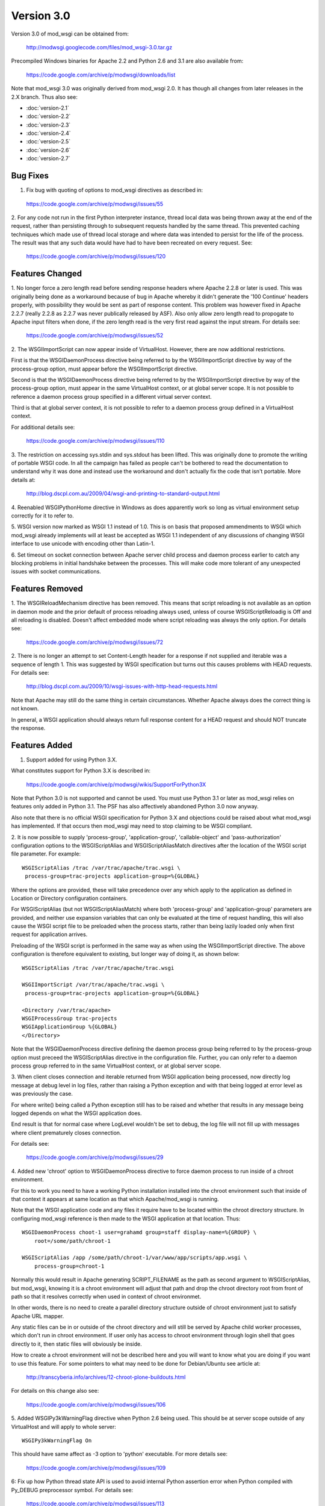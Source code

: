 ===========
Version 3.0
===========

Version 3.0 of mod_wsgi can be obtained from:

  http://modwsgi.googlecode.com/files/mod_wsgi-3.0.tar.gz

Precompiled Windows binaries for Apache 2.2 and Python 2.6 and 3.1 are also
available from:

  https://code.google.com/archive/p/modwsgi/downloads/list

Note that mod_wsgi 3.0 was originally derived from mod_wsgi 2.0. It has
though all changes from later releases in the 2.X branch. Thus also see:

* :doc:`version-2.1`
* :doc:`version-2.2`
* :doc:`version-2.3`
* :doc:`version-2.4`
* :doc:`version-2.5`
* :doc:`version-2.6`
* :doc:`version-2.7`

Bug Fixes
---------

1. Fix bug with quoting of options to mod_wsgi directives as described in:

  https://code.google.com/archive/p/modwsgi/issues/55

2. For any code not run in the first Python interpreter instance, thread
local data was being thrown away at the end of the request, rather than
persisting through to subsequent requests handled by the same thread. This
prevented caching techniques which made use of thread local storage and
where data was intended to persist for the life of the process. The result
was that any such data would have had to have been recreated on every
request. See:

  https://code.google.com/archive/p/modwsgi/issues/120

Features Changed
----------------

1. No longer force a zero length read before sending response headers
where Apache 2.2.8 or later is used. This was originally being done as a
workaround because of bug in Apache whereby it didn't generate the
'100 Continue' headers properly, with possibility they would be sent as
part of response content. This problem was however fixed in Apache 2.2.7
(really 2.2.8 as 2.2.7 was never publically released by ASF). Also only
allow zero length read to propogate to Apache input filters when done, if
the zero length read is the very first read against the input stream. For
details see:

  https://code.google.com/archive/p/modwsgi/issues/52

2. The WSGIImportScript can now appear inside of VirtualHost. However, there
are now additional restrictions.

First is that the WSGIDaemonProcess directive being referred to by the
WSGIImportScript directive by way of the process-group option, must appear
before the WSGIImportScript directive.

Second is that the WSGIDaemonProcess directive being referred to by the
WSGIImportScript directive by way of the process-group option, must appear
in the same VirtualHost context, or at global server scope. It is not possible
to reference a daemon process group specified in a different virtual server
context.

Third is that at global server context, it is not possible to refer to a
daemon process group defined in a VirtualHost context.

For additional details see:

  https://code.google.com/archive/p/modwsgi/issues/110

3. The restriction on accessing sys.stdin and sys.stdout has been lifted.
This was originally done to promote the writing of portable WSGI code. In
all the campaign has failed as people can't be bothered to read the
documentation to understand why it was done and instead use the workaround
and don't actually fix the code that isn't portable. More details at:

  http://blog.dscpl.com.au/2009/04/wsgi-and-printing-to-standard-output.html

4. Reenabled WSGIPythonHome directive in Windows as does apparently work so
long as virtual environment setup correctly for it to refer to.

5. WSGI version now marked as WSGI 1.1 instead of 1.0. This is on basis that
proposed ammendments to WSGI which mod_wsgi already implements will at least
be accepted as WSGI 1.1 independent of any discussions of changing WSGI
interface to use unicode with encoding other than Latin-1.

6. Set timeout on socket connection between Apache server child process and
daemon process earlier to catch any blocking problems in initial handshake
between the processes. This will make code more tolerant of any unexpected
issues with socket communications.

Features Removed
----------------

1. The WSGIReloadMechanism directive has been removed. This means that script
reloading is not available as an option in daemon mode and the prior default
of process reloading always used, unless of course WSGIScriptReloadig is Off
and all reloading is disabled. Doesn't affect embedded mode where script
reloading was always the only option. For details see:

  https://code.google.com/archive/p/modwsgi/issues/72

2. There is no longer an attempt to set Content-Length header for a response
if not supplied and iterable was a sequence of length 1. This was suggested
by WSGI specification but turns out this causes problems with HEAD requests.
For details see:

  http://blog.dscpl.com.au/2009/10/wsgi-issues-with-http-head-requests.html

Note that Apache may still do the same thing in certain circumstances.
Whether Apache always does the correct thing is not known.

In general, a WSGI application should always return full response content
for a HEAD request and should NOT truncate the response.

Features Added
--------------

1. Support added for using Python 3.X.

What constitutes support for Python 3.X is described in:

  https://code.google.com/archive/p/modwsgi/wikis/SupportForPython3X

Note that Python 3.0 is not supported and cannot be used. You must use
Python 3.1 or later as mod_wsgi relies on features only added in Python 3.1.
The PSF has also affectively abandoned Python 3.0 now anyway.

Also note that there is no official WSGI specification for Python 3.X and
objections could be raised about what mod_wsgi has implemented. If that
occurs then mod_wsgi may need to stop claiming to be WSGI compliant.

2. It is now possible to supply 'process-group', 'application-group',
'callable-object' and 'pass-authorization' configuration options to the
WSGIScriptAlias and WSGIScriptAliasMatch directives after the location of
the WSGI script file parameter. For example::

    WSGIScriptAlias /trac /var/trac/apache/trac.wsgi \
     process-group=trac-projects application-group=%{GLOBAL}

Where the options are provided, these will take precedence over any which
apply to the application as defined in Location or Directory configuration
containers.

For WSGIScriptAlias (but not WSGIScriptAliasMatch) where both
'process-group' and 'application-group' parameters are provided, and
neither use expansion variables that can only be evaluated at the time of
request handling, this will also cause the WSGI script file to be preloaded
when the process starts, rather than being lazily loaded only when first
request for application arrives.

Preloading of the WSGI script is performed in the same way as when using
the WSGIImportScript directive. The above configuration is therefore
equivalent to existing, but longer way of doing it, as shown below::

    WSGIScriptAlias /trac /var/trac/apache/trac.wsgi
    
    WSGIImportScript /var/trac/apache/trac.wsgi \
     process-group=trac-projects application-group=%{GLOBAL}
    
    <Directory /var/trac/apache>
    WSGIProcessGroup trac-projects
    WSGIApplicationGroup %{GLOBAL}
    </Directory>

Note that the WSGIDaemonProcess directive defining the daemon process group
being referred to by the process-group option must preceed the WSGIScriptAlias
directive in the configuration file. Further, you can only refer to a daemon
process group referred to in the same VirtualHost context, or at global server
scope.

3. When client closes connection and iterable returned from WSGI
application being processed, now directly log message at debug level in log
files, rather than raising a Python exception and with that being logged at
error level as was previously the case.

For where write() being called a Python exception still has to be raised
and whether that results in any message being logged depends on what the
WSGI application does.

End result is that for normal case where LogLevel wouldn't be set to debug,
the log file will not fill up with messages where client prematurely closes
connection.

For details see:

  https://code.google.com/archive/p/modwsgi/issues/29

4. Added new 'chroot' option to WSGIDaemonProcess directive to force daemon
process to run inside of a chroot environment.

For this to work you need to have a working Python installation installed
into the chroot environment such that inside of that context it appears at
same location as that which Apache/mod_wsgi is running.

Note that the WSGI application code and any files it require have to be
located within the chroot directory structure. In configuring mod_wsgi
reference is then made to the WSGI application at that location. Thus::

    WSGIDaemonProcess choot-1 user=grahamd group=staff display-name=%{GROUP} \
        root=/some/path/chroot-1
    
    WSGIScriptAlias /app /some/path/chroot-1/var/www/app/scripts/app.wsgi \
        process-group=chroot-1

Normally this would result in Apache generating SCRIPT_FILENAME as the
path as second argument to WSGIScriptAlias, but mod_wsgi, knowing it is a
chroot environment will adjust that path and drop the chroot directory root
from front of path so that it resolves correctly when used in context of
chroot environmet.

In other words, there is no need to create a parallel directory structure
outside of chroot environment just to satisfy Apache URL mapper.

Any static files can be in or outside of the chroot directory and will
still be served by Apache child worker processes, which don't run in chroot
environment. If user only has access to chroot environment through login
shell that goes directly to it, then static files will obviously be inside.

How to create a chroot environment will not be described here and you will
want to know what you are doing if you want to use this feature. For some
pointers to what may need to be done for Debian/Ubuntu see article at:

  http://transcyberia.info/archives/12-chroot-plone-buildouts.html

For details on this change also see:

  https://code.google.com/archive/p/modwsgi/issues/106

5. Added WSGIPy3kWarningFlag directive when Python 2.6 being used. This should
be at server scope outside of any VirtualHost and will apply to whole server::

    WSGIPy3kWarningFlag On

This should have same affect as -3 option to 'python' executable. For more
details see:

  https://code.google.com/archive/p/modwsgi/issues/109

6: Fix up how Python thread state API is used to avoid internal Python
assertion error when Python compiled with Py_DEBUG preprocessor symbol.
For details see:

  https://code.google.com/archive/p/modwsgi/issues/113

7. Now allow chunked request content. Such content will be dechunked and
available for reading by WSGI application. See:

  https://code.google.com/archive/p/modwsgi/issues/1

To enable this feature, you must use::

  WSGIChunkedRequest On

for appropriate context in Apache configuration.

Do note however that WSGI is technically incapable of supporting chunked
request content without all chunked request content having to be first
read in and buffered. This is because WSGI requires CONTENT_LENGTH be set
when there is any request content.

In mod_wsgi no buffering is done. Thus, to be able to read the request
content in the case of a chunked transfer encoding, you need to step
outside of the WSGI specification and do things it says you aren't meant
to.

You have two choices for how you can do this. The first choice you have is
to call read() on wsgi.input but not supply any argument at all. This will
cause all request content to be read in and returned.

The second is to loop on calling read() on wsgi.input with a set block size
passed as argument and do this until read() returns an empty string.

Because both calling methods are not allowed under WSGI specification, in
using these your code will not be portable to other WSGI hosting mechanisms.

8. Values for HTTP headers now passed in environment dictionary to access,
authentication and authorisation hooks. See:

  https://code.google.com/archive/p/modwsgi/issues/69

9. The flag wsgi.run_once is not set to True when running in daemon mode and
both threads and maximum-requests is set to 1. With this configuration, are
gauranteed that process will only be used once before being restarted. Note
that don't get this gaurantee when multiple threads used as the maximum
requests is only checked at end of successful request and so could feasibly
still have multiple concurrent requests in progress at that point and so
process wasn't used only once.

10. Added lazy initialisation of Python interpreter. That is, Python
interpreter will not be initialised in Apache parent process and inherited
across fork when creating child processes. Instead, the Python interpreter
will only first be initialised in child process after the fork.

This behaviour is now the default as Python 3.X by design doesn't cleanup
memory when interpreter destroyed. This causes significant memory leaks
into Apache parent process as not reclaiming the memory doesn't work well
with fact that Apache will unload Python library on an Apache restart and
loose references to that unclaimed memory, such that when Python is
reinitialised, it can't reuse it.

In Python 2.X it does attempt to reclaim all memory when Python interpreter
is destroyed, but some Python versions still leak some memory due to real
leaks or also perhaps by design as per Python 3.X. In Python 2.X the leaks
are far less significant and have been tolerated in the past. The leaks in
Python 2.X only cause problems if you do lots of Apache restarts, rather
than stop/start. All the same, default for Python 2.X has also now been
made to perform lazy initialisation.

To control the behaviour have added the directive WSGILazyInitialization.
This defaults to On for both Python 2.X and Python 3.X. If you wish to
experiment with whether early initialisation gives better results for
Python 2.X, you can set this directive to Off.

The downside of performing lazy initialisation is that you may loose some
benefit of being able to share memory between child process. Thus, child
processes will potentially consume more resident memory than before due to
data being local to process rather than potentially being shared.

If you are exclusively using mod_wsgi daemon mode and not using embedded mode,
if lazy initialisation is used in conjunction with WSGIRestrictEmbedded
being set to On, then the Python interpreter will not be initialised at all
in the Apache server child processes, unless authentication providers or
other non content generation code is being provided to be executed in
Apache server child processes. This means that Apache worker processes will
be much smaller.

Even when initialisation of Python in Apache worker processes is disabled,
as before, the mod_wsgi daemon processes will still use more resident
memory over shared memory. If however you are only running a small number
of mod_wsgi daemon processes, then this may overall balance out as using
less memory in total.

For more details see:

  https://code.google.com/archive/p/modwsgi/issues/99

11. If daemon process defined in virtual host which has its own error log,
then associated stderr with that virtual hosts error log instead. This way
any messages sent direct to stderr from C extension modules will end up in
the virtual host error log that the daemon process is associated with,
rather than the main error log.

12. If daemon process defined in a virtual host, close all error logs for
other virtual hosts which don't reference the same error log. This ensures
that code can't write messages to error logs for another host, or reopen the
log and read data from the logs.

13. Implement internal server redirection using Location response header
as allowed for in CGI specification. Note though that this feature has only
been implemented for mod_wsgi daemon mode. See:

  https://code.google.com/archive/p/modwsgi/issues/14

14. Implement WSGIErrorOverride directive which when set to On will result
in Apache error documents being used rather than those passed back by the
WSGI application. This allows error documents to match any web site that
the WSGI application may be integrated as a part of. This feature is akin
to the ProxyErrorOverride directive of Apache but for mod_wsgi only. Do note
though that this feature has only been implemented for mod_wsgi daemon mode.
See:

  https://code.google.com/archive/p/modwsgi/issues/57

15. Implement WSGIPythonWarnings directive as equivalent to the 'python'
executable '-W' option. The directive can be used at global scope in Apache
configuration to provide warning control strings to disable messages produced
by the warnings module. For example::

  # Ignore everything.
  WSGIPythonWarnings ignore

or::

  # Ignore only DeprecationWarning.
  WSGIPythonWarnings ignore::DeprecationWarning::

For more details see:

  https://code.google.com/archive/p/modwsgi/issues/137

16. Added cpu-time-limit option to WSGIDaemonProcess directive. This allows
one to define a time in seconds which will be the maximum amount of cpu
time the process is allowed to use before a shutdown is triggered and the
daemon process restarted. The point of this is to provide some means of
controlling potentially run away processes due to bad code that gets stuck
in heavy processing loops. For more details see:

  https://code.google.com/archive/p/modwsgi/issues/21

17. Added cpu-priority option to WSGIDaemonProcess directive. This allows
one to adjust the CPU priority associated with processes in a daemon process
groups. The range of values that can be supplied is dictated by what the
setpriority() function on your particular operating system accepts. Normally
this is in the range of about -20 to 20, with 0 being normal. For more
details see:

  https://code.google.com/archive/p/modwsgi/issues/142

18. Added WSGIHandlerScript directive. This allows one to nominate a WSGI
script file that should be executed as a handler for a specific file type
as configured within Apache. For example::

  <Files *.bobo>
  WSGIProcessGroup bobo
  WSGIApplicationGroup %{GLOBAL}
  MultiViewsMatch Handlers
  Options +ExecCGI
  </Files>
  AddHandler bobo-script .bobo
  WSGIHandlerScript bobo-script /some/path/bobo-handler/handler.wsgi

For this example, the application within the WSGI script file will be
invoked whenever a URL maps to a file with '.bobo' extension. The name of
the file mapped to by the URL will be available in the 'SCRIPT_FILENAME'
WSGI environment variable.

Although same calling interface is used as a WSGI application, to distinguish
that this is acted as a handler, the application entry point must be called
'handle_request' and not 'application'.

When providing such a handler script, it is also possible to provide in the
script file a 'reload_required' callable object. This will be called prior
to handling a request and allows the script to determine if a reload should be
performed first. In the case of daemon mode, this allows script to
programmatically determine if the whole process should be reloaded first.
The argument to the 'reload_required' function is the original resource file
that was the target of the request and which would have been available to the
handler as SCRIPT_FILENAME.
